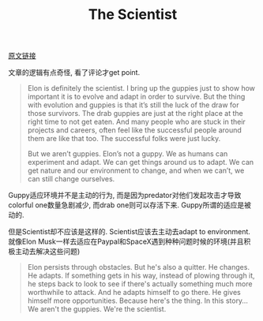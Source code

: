 #+title: The Scientist

[[https://signalvnoise.com/posts/3966-the-scientist][原文链接]]

文章的逻辑有点奇怪, 看了评论才get point.
#+BEGIN_QUOTE
Elon is definitely the scientist. I bring up the guppies just to show how important it is to evolve and adapt in order to survive. But the thing with evolution and guppies is that it’s still the luck of the draw for those survivors. The drab guppies are just at the right place at the right time to not get eaten. And many people who are stuck in their projects and careers, often feel like the successful people around them are like that too. The successful folks were just lucky.

But we aren’t guppies. Elon’s not a guppy. We as humans can experiment and adapt. We can get things around us to adapt. We can get nature and our environment to change, and when we can’t, we can still change ourselves.
#+END_QUOTE

Guppy适应环境并不是主动的行为, 而是因为predator对他们发起攻击才导致colorful one数量急剧减少, 而drab one则可以存活下来. Guppy所谓的适应是被动的.

但是Scientist却不应该是这样的. Scientist应该去主动去adapt to environment. 就像Elon Musk一样去适应在Paypal和SpaceX遇到种种问题时候的环境(并且积极主动去解决这些问题)
#+BEGIN_QUOTE
Elon persists through obstacles. But he's also a quitter. He changes. He adapts. If something gets in his way, instead of plowing through it, he steps back to look to see if there's actually something much more worthwhile to attack. And he adapts himself to go there. He gives himself more opportunities. Because here's the thing. In this story…We aren't the guppies. We're the scientist.
#+END_QUOTE